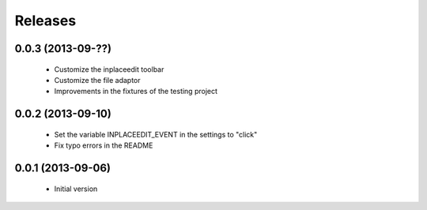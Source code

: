 Releases
========

0.0.3 (2013-09-??)
------------------
 * Customize the inplaceedit toolbar
 * Customize the file adaptor
 * Improvements in the fixtures of the testing project


0.0.2 (2013-09-10)
------------------

 * Set the variable INPLACEEDIT_EVENT in the settings to "click"
 * Fix typo errors in the README

0.0.1 (2013-09-06)
------------------

 * Initial version